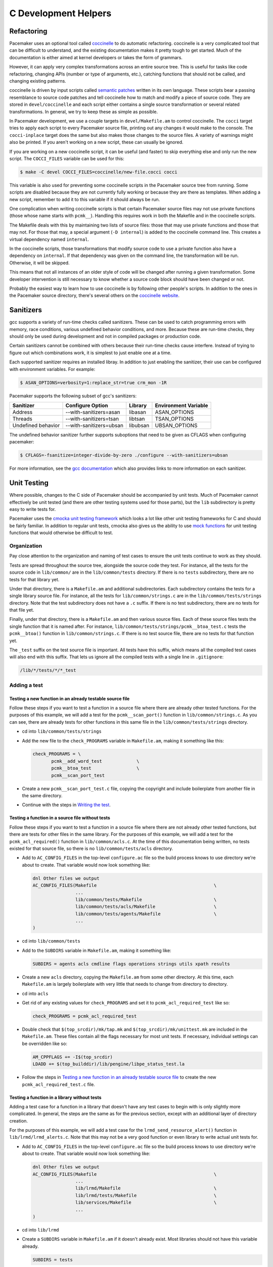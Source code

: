C Development Helpers
---------------------

.. index::
   single: unit testing

Refactoring
###########

Pacemaker uses an optional tool called `coccinelle <https://coccinelle.gitlabpages.inria.fr/website/>`_
to do automatic refactoring.  coccinelle is a very complicated tool that can be
difficult to understand, and the existing documentation makes it pretty tough
to get started.  Much of the documentation is either aimed at kernel developers
or takes the form of grammars.

However, it can apply very complex transformations across an entire source tree.
This is useful for tasks like code refactoring, changing APIs (number or type of
arguments, etc.), catching functions that should not be called, and changing
existing patterns.

coccinelle is driven by input scripts called `semantic patches <https://coccinelle.gitlabpages.inria.fr/website/docs/index.html>`_
written in its own language.  These scripts bear a passing resemblance to source
code patches and tell coccinelle how to match and modify a piece of source
code.  They are stored in ``devel/coccinelle`` and each script either contains
a single source transformation or several related transformations.  In general,
we try to keep these as simple as possible.

In Pacemaker development, we use a couple targets in ``devel/Makefile.am`` to
control coccinelle.  The ``cocci`` target tries to apply each script to every
Pacemaker source file, printing out any changes it would make to the console.
The ``cocci-inplace`` target does the same but also makes those changes to the
source files.  A variety of warnings might also be printed.  If you aren't working
on a new script, these can usually be ignored.

If you are working on a new coccinelle script, it can be useful (and faster) to
skip everything else and only run the new script.  The ``COCCI_FILES`` variable
can be used for this:

.. code-block:: none

   $ make -C devel COCCI_FILES=coccinelle/new-file.cocci cocci

This variable is also used for preventing some coccinelle scripts in the Pacemaker
source tree from running.  Some scripts are disabled because they are not currently
fully working or because they are there as templates.  When adding a new script,
remember to add it to this variable if it should always be run.

One complication when writing coccinelle scripts is that certain Pacemaker source
files may not use private functions (those whose name starts with ``pcmk__``).
Handling this requires work in both the Makefile and in the coccinelle scripts.

The Makefile deals with this by maintaining two lists of source files: those that
may use private functions and those that may not.  For those that may, a special
argument (``-D internal``) is added to the coccinelle command line.  This creates
a virtual dependency named ``internal``.

In the coccinelle scripts, those transformations that modify source code to use
a private function also have a dependency on ``internal``.  If that dependency
was given on the command line, the transformation will be run.  Otherwise, it will
be skipped.

This means that not all instances of an older style of code will be changed after
running a given transformation.  Some developer intervention is still necessary
to know whether a source code block should have been changed or not.

Probably the easiest way to learn how to use coccinelle is by following other
people's scripts.  In addition to the ones in the Pacemaker source directory,
there's several others on the `coccinelle website <https://coccinelle.gitlabpages.inria.fr/website/rules/>`_.

Sanitizers
##########

gcc supports a variety of run-time checks called sanitizers.  These can be used to
catch programming errors with memory, race conditions, various undefined behavior
conditions, and more.  Because these are run-time checks, they should only be used
during development and not in compiled packages or production code.

Certain sanitizers cannot be combined with others because their run-time checks
cause interfere.  Instead of trying to figure out which combinations work, it is
simplest to just enable one at a time.

Each supported sanitizer requires an installed libray.  In addition to just
enabling the sanitizer, their use can be configured with environment variables.
For example:

.. code-block:: none

   $ ASAN_OPTIONS=verbosity=1:replace_str=true crm_mon -1R

Pacemaker supports the following subset of gcc's sanitizers:

+--------------------+-------------------------+----------+----------------------+
| Sanitizer          | Configure Option        | Library  | Environment Variable |
+====================+=========================+==========+======================+
| Address            | --with-sanitizers=asan  | libasan  | ASAN_OPTIONS         |
+--------------------+-------------------------+----------+----------------------+
| Threads            | --with-sanitizers=tsan  | libtsan  | TSAN_OPTIONS         |
+--------------------+-------------------------+----------+----------------------+
| Undefined behavior | --with-sanitizers=ubsan | libubsan | UBSAN_OPTIONS        |
+--------------------+-------------------------+----------+----------------------+

The undefined behavior sanitizer further supports suboptions that need to be
given as CFLAGS when configuring pacemaker:

.. code-block:: none

   $ CFLAGS=-fsanitize=integer-divide-by-zero ./configure --with-sanitizers=ubsan

For more information, see the `gcc documentation <https://gcc.gnu.org/onlinedocs/gcc/Instrumentation-Options.html>`_
which also provides links to more information on each sanitizer.

Unit Testing
############

Where possible, changes to the C side of Pacemaker should be accompanied by unit
tests.  Much of Pacemaker cannot effectively be unit tested (and there are other
testing systems used for those parts), but the ``lib`` subdirectory is pretty easy
to write tests for.

Pacemaker uses the `cmocka unit testing framework <https://cmocka.org/>`_ which looks
a lot like other unit testing frameworks for C and should be fairly familiar.  In
addition to regular unit tests, cmocka also gives us the ability to use
`mock functions <https://en.wikipedia.org/wiki/Mock_object>`_ for unit testing
functions that would otherwise be difficult to test.

Organization
____________

Pay close attention to the organization and naming of test cases to ensure the
unit tests continue to work as they should.

Tests are spread throughout the source tree, alongside the source code they test.
For instance, all the tests for the source code in ``lib/common/`` are in the
``lib/common/tests`` directory.  If there is no ``tests`` subdirectory, there are no
tests for that library yet.

Under that directory, there is a ``Makefile.am`` and additional subdirectories.  Each
subdirectory contains the tests for a single library source file.  For instance,
all the tests for ``lib/common/strings.c`` are in the ``lib/common/tests/strings``
directory.  Note that the test subdirectory does not have a ``.c`` suffix.  If there
is no test subdirectory, there are no tests for that file yet.

Finally, under that directory, there is a ``Makefile.am`` and then various source
files.  Each of these source files tests the single function that it is named
after.  For instance, ``lib/common/tests/strings/pcmk__btoa_test.c`` tests the
``pcmk__btoa()`` function in ``lib/common/strings.c``.  If there is no test
source file, there are no tests for that function yet.

The ``_test`` suffix on the test source file is important.  All tests have this
suffix, which means all the compiled test cases will also end with this suffix.
That lets us ignore all the compiled tests with a single line in ``.gitignore``:

.. code-block:: none

   /lib/*/tests/*/*_test

Adding a test
_____________

Testing a new function in an already testable source file
~~~~~~~~~~~~~~~~~~~~~~~~~~~~~~~~~~~~~~~~~~~~~~~~~~~~~~~~~

Follow these steps if you want to test a function in a source file where there
are already other tested functions.  For the purposes of this example, we will
add a test for the ``pcmk__scan_port()`` function in ``lib/common/strings.c``.  As
you can see, there are already tests for other functions in this same file in
the ``lib/common/tests/strings`` directory.

* cd into ``lib/common/tests/strings``
* Add the new file to the ``check_PROGRAMS`` variable in ``Makefile.am``, making
  it something like this:

  .. code-block:: none

      check_PROGRAMS = \
             pcmk__add_word_test             \
             pcmk__btoa_test                 \
             pcmk__scan_port_test

* Create a new ``pcmk__scan_port_test.c`` file, copying the copyright and include
  boilerplate from another file in the same directory.
* Continue with the steps in `Writing the test`_.

Testing a function in a source file without tests
~~~~~~~~~~~~~~~~~~~~~~~~~~~~~~~~~~~~~~~~~~~~~~~~~

Follow these steps if you want to test a function in a source file where there
are not already other tested functions, but there are tests for other files in
the same library.  For the purposes of this example, we will add a test for the
``pcmk_acl_required()`` function in ``lib/common/acls.c``.  At the time of this
documentation being written, no tests existed for that source file, so there
is no ``lib/common/tests/acls`` directory.

* Add to ``AC_CONFIG_FILES`` in the top-level ``configure.ac`` file so the build
  process knows to use directory we're about to create.  That variable would
  now look something like:

  .. code-block:: none

     dnl Other files we output
     AC_CONFIG_FILES(Makefile                                            \
                     ...
                     lib/common/tests/Makefile                           \
                     lib/common/tests/acls/Makefile                      \
                     lib/common/tests/agents/Makefile                    \
                     ...
     )

* cd into ``lib/common/tests``
* Add to the ``SUBDIRS`` variable in ``Makefile.am``, making it something like:

  .. code-block:: none

     SUBDIRS = agents acls cmdline flags operations strings utils xpath results

* Create a new ``acls`` directory, copying the ``Makefile.am`` from some other
  directory.  At this time, each ``Makefile.am`` is largely boilerplate with
  very little that needs to change from directory to directory.
* cd into ``acls``
* Get rid of any existing values for ``check_PROGRAMS`` and set it to
  ``pcmk_acl_required_test`` like so:

  .. code-block:: none

     check_PROGRAMS = pcmk_acl_required_test

* Double check that ``$(top_srcdir)/mk/tap.mk`` and ``$(top_srcdir)/mk/unittest.mk``
  are included in the ``Makefile.am``.  These files contain all the flags necessary
  for most unit tests.  If necessary, individual settings can be overridden like so:

  .. code-block:: none

     AM_CPPFLAGS += -I$(top_srcdir)
     LDADD += $(top_builddir)/lib/pengine/libpe_status_test.la

* Follow the steps in `Testing a new function in an already testable source file`_
  to create the new ``pcmk_acl_required_test.c`` file.

Testing a function in a library without tests
~~~~~~~~~~~~~~~~~~~~~~~~~~~~~~~~~~~~~~~~~~~~~

Adding a test case for a function in a library that doesn't have any test cases
to begin with is only slightly more complicated.  In general, the steps are the
same as for the previous section, except with an additional layer of directory
creation.

For the purposes of this example, we will add a test case for the
``lrmd_send_resource_alert()`` function in ``lib/lrmd/lrmd_alerts.c``.  Note that this
may not be a very good function or even library to write actual unit tests for.

* Add to ``AC_CONFIG_FILES`` in the top-level ``configure.ac`` file so the build
  process knows to use directory we're about to create.  That variable would
  now look something like:

  .. code-block:: none

     dnl Other files we output
     AC_CONFIG_FILES(Makefile                                            \
                     ...
                     lib/lrmd/Makefile                                   \
                     lib/lrmd/tests/Makefile                             \
                     lib/services/Makefile                               \
                     ...
     )

* cd into ``lib/lrmd``
* Create a ``SUBDIRS`` variable in ``Makefile.am`` if it doesn't already exist.
  Most libraries should not have this variable already.

  .. code-block:: none

     SUBDIRS = tests

* Create a new ``tests`` directory and add a ``Makefile.am`` with the following
  contents:

  .. code-block:: none

     SUBDIRS = lrmd_alerts

* Follow the steps in `Testing a function in a source file without tests`_ to create
  the rest of the new directory structure.

* Follow the steps in `Testing a new function in an already testable source file`_
  to create the new ``lrmd_send_resource_alert_test.c`` file.

Adding to an existing test case
~~~~~~~~~~~~~~~~~~~~~~~~~~~~~~~

If all you need to do is add additional test cases to an existing file, none of
the above work is necessary.  All you need to do is find the test source file
with the name matching your function and add to it and then follow the
instructions in `Writing the test`_.

Writing the test
________________

A test case file contains a fair amount of boilerplate.  For this reason, it's
usually easiest to just copy an existing file and adapt it to your needs.  However,
here's the basic structure:

.. code-block:: c

   /*
    * Copyright 2021 the Pacemaker project contributors
    *
    * The version control history for this file may have further details.
    *
    * This source code is licensed under the GNU Lesser General Public License
    * version 2.1 or later (LGPLv2.1+) WITHOUT ANY WARRANTY.
    */

   #include <crm_internal.h>

   #include <crm/common/unittest_internal.h>

   /* Put your test-specific includes here */

   /* Put your test functions here */

   PCMK__UNIT_TEST(NULL, NULL,
                   /* Register your test functions here */)

Each test-specific function should test one aspect of the library function,
though it can include many assertions if there are many ways of testing that
one aspect.  For instance, there might be multiple ways of testing regular
expression matching:

.. code-block:: c

   static void
   regex(void **state) {
       const char *s1 = "abcd";
       const char *s2 = "ABCD";

       assert_true(pcmk__strcmp(NULL, "a..d", pcmk__str_regex) < 0);
       assert_true(pcmk__strcmp(s1, NULL, pcmk__str_regex) > 0);
       assert_int_equal(pcmk__strcmp(s1, "a..d", pcmk__str_regex), 0);
   }

Each test-specific function must also be registered or it will not be called.
This is done with ``cmocka_unit_test()`` in the ``PCMK__UNIT_TEST`` macro:

.. code-block:: c

   PCMK__UNIT_TEST(NULL, NULL,
                   cmocka_unit_test(regex))

Most unit tests do not require a setup and teardown function to be executed
around the entire group of tests.  On occassion, this may be necessary.  Simply
pass those functions in as the first two parameters to ``PCMK__UNIT_TEST``
instead of using NULL.

Assertions
__________

In addition to the `assertions provided by <https://api.cmocka.org/group__cmocka__asserts.html>`_,
``unittest_internal.h`` also provides ``pcmk__assert_asserts``.  This macro takes an
expression and verifies that the expression aborts due to a failed call to
``CRM_ASSERT`` or some other similar function.  It can be used like so:

.. code-block:: c

   static void
   null_input_variables(void **state)
   {
       long long start, end;

       pcmk__assert_asserts(pcmk__parse_ll_range("1234", NULL, &end));
       pcmk__assert_asserts(pcmk__parse_ll_range("1234", &start, NULL));
   }

Here, ``pcmk__parse_ll_range`` expects non-NULL for its second and third
arguments.  If one of those arguments is NULL, ``CRM_ASSERT`` will fail and
the program will abort.  ``pcmk__assert_asserts`` checks that the code would
abort and the test passes.  If the code does not abort, the test fails.


Running
_______

If you had to create any new files or directories, you will first need to run
``./configure`` from the top level of the source directory.  This will regenerate
the Makefiles throughout the tree.  If you skip this step, your changes will be
skipped and you'll be left wondering why the output doesn't match what you
expected.

To run the tests, simply run ``make check`` after previously building the source
with ``make``.  The test cases in each directory will be built and then run.
This should not take long.  If all the tests succeed, you will be back at the
prompt.  Scrolling back through the history, you should see lines like the
following:

.. code-block:: none

    PASS: pcmk__strcmp_test 1 - same_pointer
    PASS: pcmk__strcmp_test 2 - one_is_null
    PASS: pcmk__strcmp_test 3 - case_matters
    PASS: pcmk__strcmp_test 4 - case_insensitive
    PASS: pcmk__strcmp_test 5 - regex
    ============================================================================
    Testsuite summary for pacemaker 2.1.0
    ============================================================================
    # TOTAL: 33
    # PASS:  33
    # SKIP:  0
    # XFAIL: 0
    # FAIL:  0
    # XPASS: 0
    # ERROR: 0
    ============================================================================
    make[7]: Leaving directory '/home/clumens/src/pacemaker/lib/common/tests/strings'

The testing process will quit on the first failed test, and you will see lines
like these:

.. code-block:: none

   PASS: pcmk__scan_double_test 3 - trailing_chars
   FAIL: pcmk__scan_double_test 4 - typical_case
   PASS: pcmk__scan_double_test 5 - double_overflow
   PASS: pcmk__scan_double_test 6 - double_underflow
   ERROR: pcmk__scan_double_test - exited with status 1
   PASS: pcmk__starts_with_test 1 - bad_input
   ============================================================================
   Testsuite summary for pacemaker 2.1.0
   ============================================================================
   # TOTAL: 56
   # PASS:  54
   # SKIP:  0
   # XFAIL: 0
   # FAIL:  1
   # XPASS: 0
   # ERROR: 1
   ============================================================================
   See lib/common/tests/strings/test-suite.log
   Please report to users@clusterlabs.org
   ============================================================================
   make[7]: *** [Makefile:1218: test-suite.log] Error 1
   make[7]: Leaving directory '/home/clumens/src/pacemaker/lib/common/tests/strings'

The failure is in ``lib/common/tests/strings/test-suite.log``:

.. code-block:: none

   ERROR: pcmk__scan_double_test
   =============================

   1..6
   ok 1 - empty_input_string
   PASS: pcmk__scan_double_test 1 - empty_input_string
   ok 2 - bad_input_string
   PASS: pcmk__scan_double_test 2 - bad_input_string
   ok 3 - trailing_chars
   PASS: pcmk__scan_double_test 3 - trailing_chars
   not ok 4 - typical_case
   FAIL: pcmk__scan_double_test 4 - typical_case
   # 0.000000 != 3.000000
   # pcmk__scan_double_test.c:80: error: Failure!
   ok 5 - double_overflow
   PASS: pcmk__scan_double_test 5 - double_overflow
   ok 6 - double_underflow
   PASS: pcmk__scan_double_test 6 - double_underflow
   # not ok - tests
   ERROR: pcmk__scan_double_test - exited with status 1

At this point, you need to determine whether your test case is incorrect or
whether the code being tested is incorrect.  Fix whichever is wrong and continue.


Code Coverage
#############

Figuring out what needs unit tests written is the purpose of a code coverage tool.
The Pacemaker build process uses ``lcov`` and special make targets to generate
an HTML coverage report that can be inspected with any web browser.

To start, you'll need to install the ``lcov`` package which is included in most
distributions.  Next, reconfigure the source tree:

.. code-block:: none

   $ ./configure --with-coverage

Then run ``make -C devel coverage``.  This will do the same thing as ``make check``,
but will generate a bunch of intermediate files as part of the compiler's output.
Essentially, the coverage tools run all the unit tests and make a note if a given
line if code is executed as a part of some test program.  This will include not
just things run as part of the tests but anything in the setup and teardown
functions as well.

Afterwards, the HTML report will be in ``coverage/index.html``.  You can drill down
into individual source files to see exactly which lines are covered and which are
not, which makes it easy to target new unit tests.  Note that sometimes, it is
impossible to achieve 100% coverage for a source file.  For instance, how do you
test a function with a return type of void that simply returns on some condition?

Note that Pacemaker's overall code coverage numbers are very low at the moment.
One reason for this is the large amount of code in the ``daemons`` directory that
will be very difficult to write unit tests for.  For now, it is best to focus
efforts on increasing the coverage on individual libraries.

Additionally, there is a ``coverage-cts`` target that does the same thing but
instead of testing ``make check``, it tests ``cts/cts-cli``.  The idea behind this
target is to see what parts of our command line tools are covered by our regression
tests.  It is probably best to clean and rebuild the source tree when switching
between these various targets.


Debugging
#########

gdb
___

If you use ``gdb`` for debugging, some helper functions are defined in
``devel/gdbhelpers``, which can be given to ``gdb`` using the ``-x`` option.

From within the debugger, you can then invoke the ``pcmk`` command that
will describe the helper functions available.
